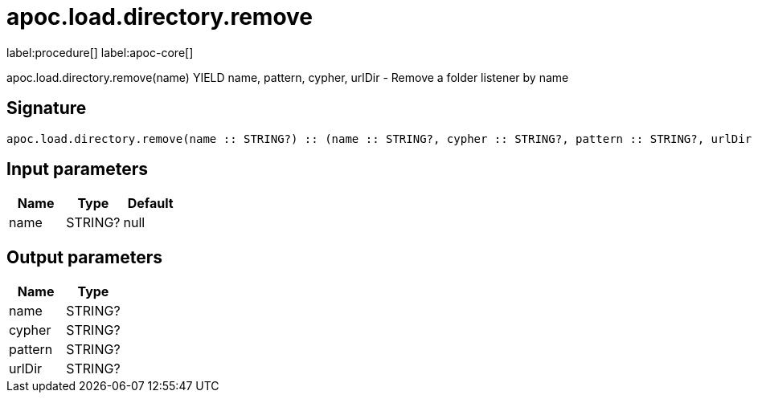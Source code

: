 ////
This file is generated by DocsTest, so don't change it!
////

= apoc.load.directory.remove
:description: This section contains reference documentation for the apoc.load.directory.remove procedure.

label:procedure[] label:apoc-core[]

[.emphasis]
apoc.load.directory.remove(name) YIELD name, pattern, cypher, urlDir - Remove a folder listener by name

== Signature

[source]
----
apoc.load.directory.remove(name :: STRING?) :: (name :: STRING?, cypher :: STRING?, pattern :: STRING?, urlDir :: STRING?)
----

== Input parameters
[.procedures, opts=header]
|===
| Name | Type | Default 
|name|STRING?|null
|===

== Output parameters
[.procedures, opts=header]
|===
| Name | Type 
|name|STRING?
|cypher|STRING?
|pattern|STRING?
|urlDir|STRING?
|===

